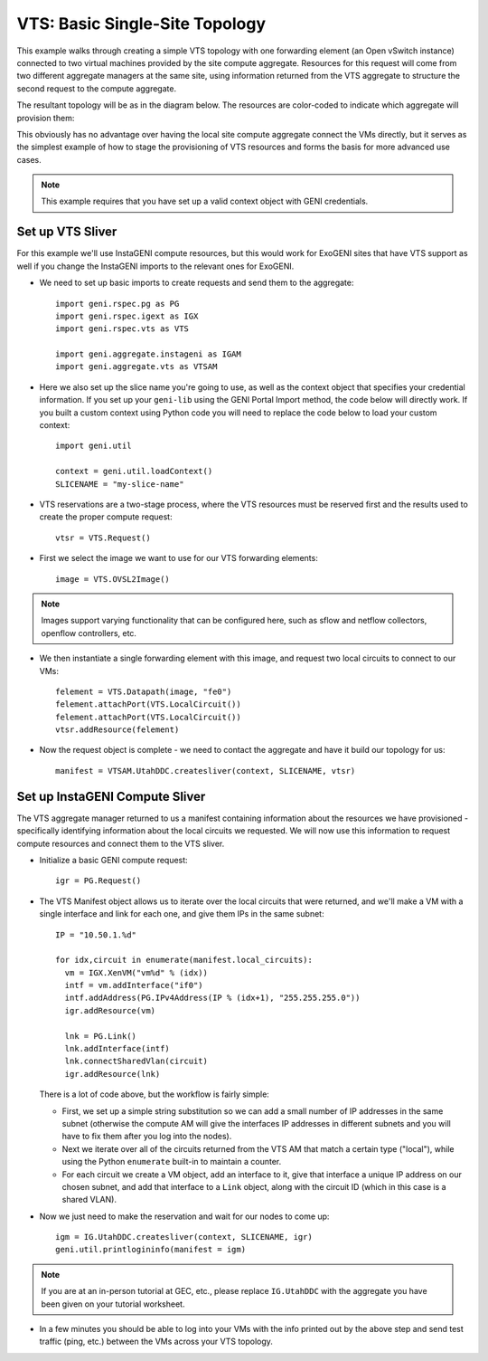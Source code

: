 .. Copyright (c) 2015  Barnstormer Softworks, Ltd.

VTS: Basic Single-Site Topology
===============================

This example walks through creating a simple VTS topology with one forwarding
element (an Open vSwitch instance) connected to two virtual machines provided
by the site compute aggregate. Resources for this request will come from two
different aggregate managers at the same site, using information returned from
the VTS aggregate to structure the second request to the compute aggregate.

The resultant topology will be as in the diagram below.  The resources are
color-coded to indicate which aggregate will provision them:

.. image:: images/vts-simple.*

This obviously has no advantage over having the local site compute aggregate
connect the VMs directly, but it serves as the simplest example of how to
stage the provisioning of VTS resources and forms the basis for more advanced
use cases.

.. note::
  This example requires that you have set up a valid context object with GENI
  credentials.

Set up VTS Sliver
-----------------

For this example we'll use InstaGENI compute resources, but this would work
for ExoGENI sites that have VTS support as well if you change the InstaGENI
imports to the relevant ones for ExoGENI.

* We need to set up basic imports to create requests and send them to the
  aggregate::

   import geni.rspec.pg as PG
   import geni.rspec.igext as IGX
   import geni.rspec.vts as VTS

   import geni.aggregate.instageni as IGAM
   import geni.aggregate.vts as VTSAM

* Here we also set up the slice name you're going to use, as well as the
  context object that specifies your credential information.  If you set up
  your ``geni-lib`` using the GENI Portal Import method, the code below will
  directly work.  If you built a custom context using Python code you will
  need to replace the code below to load your custom context::

   import geni.util

   context = geni.util.loadContext()
   SLICENAME = "my-slice-name"

* VTS reservations are a two-stage process, where the VTS resources must be
  reserved first and the results used to create the proper compute request::

   vtsr = VTS.Request()

* First we select the image we want to use for our VTS forwarding elements::

   image = VTS.OVSL2Image()

.. note::
  Images support varying functionality that can be configured here, such as
  sflow and netflow collectors, openflow controllers, etc.

* We then instantiate a single forwarding element with this image, and request
  two local circuits to connect to our VMs::

   felement = VTS.Datapath(image, "fe0")
   felement.attachPort(VTS.LocalCircuit())
   felement.attachPort(VTS.LocalCircuit())
   vtsr.addResource(felement)

* Now the request object is complete - we need to contact the aggregate and
  have it build our topology for us::

   manifest = VTSAM.UtahDDC.createsliver(context, SLICENAME, vtsr)

Set up InstaGENI Compute Sliver
-------------------------------

The VTS aggregate manager returned to us a manifest containing information
about the resources we have provisioned - specifically identifying information
about the local circuits we requested.  We will now use this information to
request compute resources and connect them to the VTS sliver.

* Initialize a basic GENI compute request::

   igr = PG.Request()

* The VTS Manifest object allows us to iterate over the local circuits that
  were returned, and we'll make a VM with a single interface and link for
  each one, and give them IPs in the same subnet::

   IP = "10.50.1.%d"

   for idx,circuit in enumerate(manifest.local_circuits):
     vm = IGX.XenVM("vm%d" % (idx))
     intf = vm.addInterface("if0")
     intf.addAddress(PG.IPv4Address(IP % (idx+1), "255.255.255.0"))
     igr.addResource(vm)

     lnk = PG.Link()
     lnk.addInterface(intf)
     lnk.connectSharedVlan(circuit)
     igr.addResource(lnk)

  There is a lot of code above, but the workflow is fairly simple:

  * First, we set up a simple string substitution so we can add a small number
    of IP addresses in the same subnet (otherwise the compute AM will give
    the interfaces IP addresses in different subnets and you will have to fix
    them after you log into the nodes).
  * Next we iterate over all of the circuits returned from the VTS AM that
    match a certain type ("local"), while using the Python ``enumerate``
    built-in to maintain a counter.
  * For each circuit we create a VM object, add an interface to it, give that
    interface a unique IP address on our chosen subnet, and add that interface
    to a ``Link`` object, along with the circuit ID (which in this case is a
    shared VLAN).

* Now we just need to make the reservation and wait for our nodes to come up::

   igm = IG.UtahDDC.createsliver(context, SLICENAME, igr)
   geni.util.printlogininfo(manifest = igm)

.. note::
  If you are at an in-person tutorial at GEC, etc., please replace ``IG.UtahDDC``
  with the aggregate you have been given on your tutorial worksheet.

* In a few minutes you should be able to log into your VMs with the info printed
  out by the above step and send test traffic (ping, etc.) between the VMs across
  your VTS topology.
